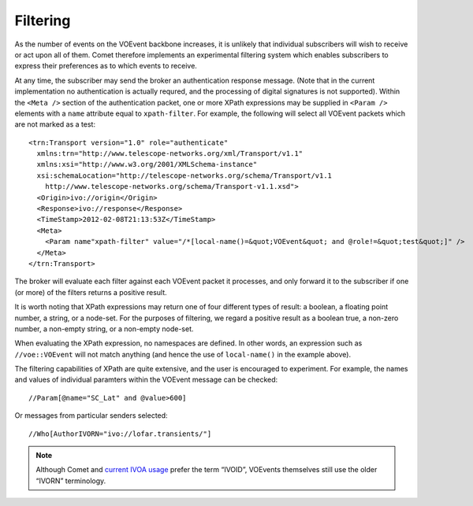.. _filtering:

Filtering
=========

As the number of events on the VOEvent backbone increases, it is unlikely that
individual subscribers will wish to receive or act upon all of them. Comet
therefore implements an experimental filtering system which enables
subscribers to express their preferences as to which events to receive.

At any time, the subscriber may send the broker an authentication response
message. (Note that in the current implementation no authentication is
actually requred, and the processing of digital signatures is not supported).
Within the ``<Meta />`` section of the authentication packet, one or more
XPath expressions may be supplied in ``<Param />`` elements with a ``name``
attribute equal to ``xpath-filter``. For example, the following will select
all VOEvent packets which are not marked as a test::

  <trn:Transport version="1.0" role="authenticate"
    xmlns:trn="http://www.telescope-networks.org/xml/Transport/v1.1"
    xmlns:xsi="http://www.w3.org/2001/XMLSchema-instance"
    xsi:schemaLocation="http://telescope-networks.org/schema/Transport/v1.1
      http://www.telescope-networks.org/schema/Transport-v1.1.xsd">
    <Origin>ivo://origin</Origin>
    <Response>ivo://response</Response>
    <TimeStamp>2012-02-08T21:13:53Z</TimeStamp>
    <Meta>
      <Param name"xpath-filter" value="/*[local-name()=&quot;VOEvent&quot; and @role!=&quot;test&quot;]" />
    </Meta>
  </trn:Transport>

The broker will evaluate each filter against each VOEvent packet it processes,
and only forward it to the subscriber if one (or more) of the filters returns
a positive result.

It is worth noting that XPath expressions may return one of four different
types of result: a boolean, a floating point number, a string, or a node-set.
For the purposes of filtering, we regard a positive result as a boolean true,
a non-zero number, a non-empty string, or a non-empty node-set.

When evaluating the XPath expression, no namespaces are defined. In other
words, an expression such as ``//voe::VOEvent`` will not match anything (and
hence the use of ``local-name()`` in the example above).

The filtering capabilities of XPath are quite extensive, and the user is
encouraged to experiment. For example, the names and values of individual
paramters within the VOEvent message can be checked::

  //Param[@name="SC_Lat" and @value>600]

Or messages from particular senders selected::

  //Who[AuthorIVORN="ivo://lofar.transients/"]

.. note::

   Although Comet and `current IVOA usage
   <http://www.ivoa.net/documents/IVOAIdentifiers/20160523/index.html>`_
   prefer the term “IVOID”, VOEvents themselves still use the older “IVORN”
   terminology.
